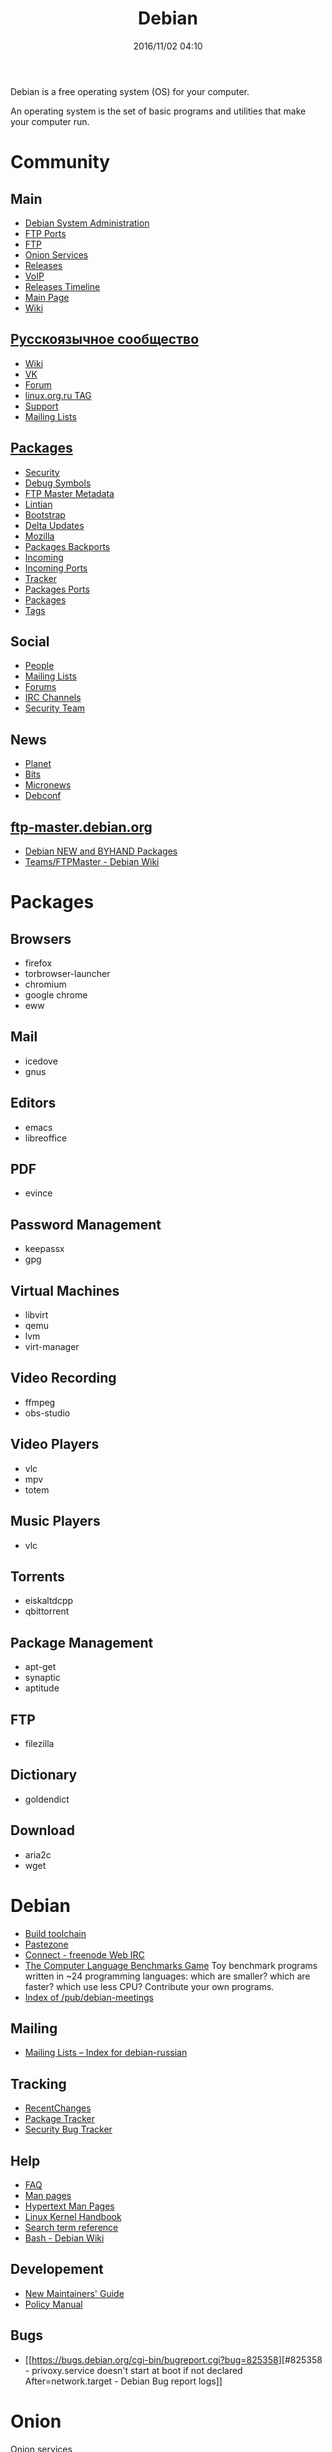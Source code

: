 #+TITLE: Debian
#+AUTHOR: Oleg Pykhalov
#+EMAIL: go.wigust@gmail.com
#+DATE: 2016/11/02 04:10
#+DESCRIPTION: description text
#+KEYWORDS: debian
#+OPTIONS: author:nil
#+NIKOLA_TYPE: text

#+LANGUAGE: ru
#+LaTeX_HEADER: \usepackage[utf8]{inputenc}
#+LaTeX_HEADER: \usepackage[T1,T2A]{fontenc}
#+LaTeX_HEADER: \usepackage[english,russian]{babel}

#+OPTIONS: H:2 toc:t num:t
#+LATEX_CLASS: beamer
#+LATEX_CLASS_OPTIONS: [presentation]
#+LATEX_CLASS_OPTIONS: [aspectratio=169]
#+LATEX_HEADER: \beamertemplatenavigationsymbolsempty
#+BEAMER_THEME: default
#+BEAMER_COLOR_THEME: crane
#+COLUMNS: %45ITEM %10BEAMER_ENV(Env) %10BEAMER_ACT(Act) %4BEAMER_COL(Col) %8BEAMER_OPT(Opt)

# C-c C-e l P -- (org-beamer-export-to-pdf) -- Export as LaTeX and then process to PDF.
# https://www.hartwork.org/beamer-theme-matrix/

Debian is a free operating system (OS) for your computer.

An operating system is the set of basic programs and utilities that make your
computer run.

#+RST: .. TEASER_END

* Think :noexport:
- [[https://www.debian.org/doc/devel-manuals#policy][Debian -- Debian Developers' Manuals]]
- [[http://piotrkosoft.net/pub/mirrors/debian-www/doc/packaging-manuals/debian-emacs-policy][debian-emacs-policy]]
- [[https://bits.debian.org/][Bits from Debian]]
- [[http://updo.debian.net/][Planet Debian upstream]]
- [[https://security-tracker.debian.org/tracker/][Security Bug Tracker]]
- [[http://sources.debian.net/patches/][Debian Sources | Debian Sources]]

* Community

** Main
- [[http://dsa.debian.org][Debian System Administration]]
- [[http://ftp.ports.debian.org][FTP Ports]]
- [[http://ftp.debian.org][FTP]]
- [[http://onion.debian.org][Onion Services]]
- [[http://release.debian.org][Releases]]
- [[http://rtc.debian.org][VoIP]]
- [[http://timeline.debian.net][Releases Timeline]]
- [[http://www.debian.org][Main Page]]
- [[https://wiki.debian.org/][Wiki]]

** [[https://www.debian.org/international/Russian.ru.html][Русскоязычное сообщество]]

- [[https://wiki.debian.org/ru/FrontPage][Wiki]]
- [[https://vk.com/debiangroup][VK]]
- [[https://debianforum.ru/][Forum]]
- [[https://www.linux.org.ru/tag/debian][linux.org.ru TAG]]
- [[https://www.debian.org/support.ru.html][Support]]
- [[https://lists.debian.org/debian-russian/][Mailing Lists]]

** [[https://www.debian.org/distrib/packages][Packages]]

- [[http://security.debian.org][Security]]
- [[http://debug.mirrors.debian.org][Debug Symbols]]
- [[http://metadata.ftp-master.debian.org][FTP Master Metadata]]
- [[http://lintian.debian.org][Lintian]]
- [[http://bootstrap.debian.net][Bootstrap]]
- [[http://debdeltas.debian.net][Delta Updates]]
- [[http://mozilla.debian.net][Mozilla]]
- [[http://backports.debian.org][Packages Backports]]
- [[http://incoming.debian.org][Incoming]]
- [[http://incoming.ports.debian.org][Incoming Ports]]
- [[http://tracker.debian.org][Tracker]]
- [[http://www.ports.debian.org][Packages Ports]]
- [[https://www.debian.org/distrib/packages][Packages]]
- [[https://debtags.debian.org/search/][Tags]]

** Social

- [[http://people.debian.org][People]]
- [[http://lists.debian.org][Mailing Lists]]
- [[http://forums.debian.net][Forums]]
- [[https://wiki.debian.org/IRC][IRC Channels]]
- [[http://security-team.debian.org][Security Team]]

** News

- [[http://planet.debian.org/][Planet]]
- [[http://bits.debian.org][Bits]]
- [[http://micronews.debian.org][Micronews]]
- [[http://debconf16.debconf.org][Debconf]]

** [[https://ftp-master.debian.org/][ftp-master.debian.org]]

- [[https://ftp-master.debian.org/new.html][Debian NEW and BYHAND Packages]]
- [[https://wiki.debian.org/Teams/FTPMaster][Teams/FTPMaster - Debian Wiki]]

* Packages

** Browsers

- firefox
- torbrowser-launcher
- chromium
- google chrome
- eww

** Mail

- icedove
- gnus

** Editors

- emacs
- libreoffice

** PDF

- evince

** Password Management

- keepassx
- gpg

** Virtual Machines

- libvirt
- qemu
- lvm
- virt-manager

** Video Recording

- ffmpeg
- obs-studio

** Video Players

- vlc
- mpv
- totem

** Music Players

- vlc

** Torrents

- eiskaltdcpp
- qbittorrent

** Package Management

- apt-get
- synaptic
- aptitude

** FTP

- filezilla

** Dictionary

- goldendict

** Download

- aria2c
- wget
* Debian

-  [[https://en.wikipedia.org/wiki/Debian_build_toolchain][Build
   toolchain]]
-  [[https://paste.debian.net][Pastezone]]
-  [[http://webchat.freenode.net/?channels=debian][Connect - freenode
   Web IRC]]
-  [[http://benchmarksgame.alioth.debian.org/][The Computer Language
   Benchmarks Game]] Toy benchmark programs written in ~24 programming
   languages: which are smaller? which are faster? which use less CPU?
   Contribute your own programs.
-  [[http://meetings-archive.debian.net/pub/debian-meetings/][Index of
   /pub/debian-meetings]]

** Mailing

-  [[https://lists.debian.org/debian-russian/][Mailing Lists -- Index
   for debian-russian]]

** Tracking

-  [[https://wiki.debian.org/RecentChanges][RecentChanges]]
-  [[https://tracker.debian.org/][Package Tracker]]
-  [[https://security-tracker.debian.org/tracker/][Security Bug
   Tracker]]

** Help

-  [[https://www.debian.org/doc/manuals/debian-faq/index.en.html][FAQ]]
-  [[http://manpages.debian.net/][Man pages]]
-  [[https://manpages.debian.org/cgi-bin/man.cgi][Hypertext Man Pages]]
-  [[https://kernel-handbook.alioth.debian.org/][Linux Kernel Handbook]]
-  [[https://www.debian.org/doc/manuals/aptitude/ch02s04s05.en.html#tableSearchTermQuickGuide][Search
   term reference]]
-  [[https://wiki.debian.org/Bash][Bash - Debian Wiki]]

** Developement

-  [[https://www.debian.org/doc/manuals/maint-guide/][New Maintainers'
   Guide]]
-  [[https://www.debian.org/doc/debian-policy/][Policy Manual]]

** Bugs

-  [[https://bugs.debian.org/cgi-bin/bugreport.cgi?bug=825358][#825358 -
   privoxy.service doesn't start at boot if not declared
   After=network.target - Debian Bug report logs]]

* Onion

[[https://onion.debian.org][Onion services]]

* Video

[[http://meetings-archive.debian.net/pub/debian-meetings][DebConf]]
